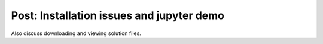 Post: Installation issues and jupyter demo
==========================================

Also discuss downloading and viewing solution files.
